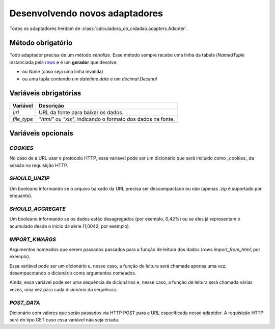 Desenvolvendo novos adaptadores
===============================

Todos os adaptadores herdam de :class:`calculadora_do_cidadao.adapters.Adapter`.

Método obrigatório
------------------

Todo adaptador precisa de um método `serialize`. Esse método sempre recebe uma linha da tabela (`NamedTuple` instanciada pela `rows <https://github.com/turicas/rows>`_ e é um **gerador** que devolve:

* ou `None` (caso seja uma linha inválida)
* ou uma tupla contendo um `datetime.date` e um `decimal.Decimal`

Variáveis obrigatórias
----------------------

=========== ============================================================
Variável    Descrição
=========== ============================================================
`url`       URL da fonte para baixar os dados.
`file_type` `"html"` ou `"xls"`, indicando o formato dos dados na fonte.
=========== ============================================================

Variáveis opcionais
-------------------

`COOKIES`
~~~~~~~~~

No caso de a URL usar o protocolo HTTP, essa variável pode ser um dicionário que será incluído como _cookies_ da sessão na requisição HTTP.

`SHOULD_UNZIP`
~~~~~~~~~~~~~~

Um booleano informando se o arquivo baixado da URL precisa ser descompactado ou não (apenas `.zip` é suportado por enquanto).

`SHOULD_AGGREGATE`
~~~~~~~~~~~~~~~~~~

Um booleano informando se os dados estão desagregados (por exemplo, 0,42%) ou se eles já representam o acumulado desde o início da série (1,0042, por exemplo).

`IMPORT_KWARGS`
~~~~~~~~~~~~~~~

Argumentos nomeados que serem passados passados para a função de leitura dos dados (`rows.import_from_html`, por exemplo).

Essa variável pode ser um dicionário e, nesse caso, a função de leitura será chamada apenas uma vez, desempacotando o dicionário como argumentos nomeados.

Ainda, essa variável pode ser uma sequência de dicionários e, nesse caso, a função de leitura será chamada várias vezes, uma vez para cada dicionário da sequência.

`POST_DATA`
~~~~~~~~~~~

Dicionário com valores que serão passados via HTTP POST para a URL especificada nesse adaptdor. A requisição HTTP será do tipo GET caso essa variável não seja criada.
